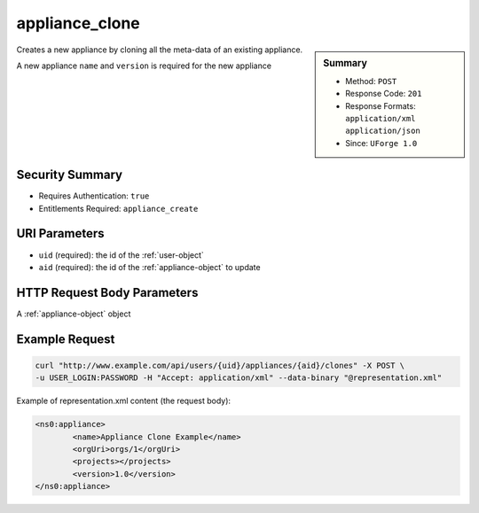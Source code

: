 .. Copyright (c) 2007-2016 UShareSoft, All rights reserved

.. _appliance-clone:

appliance_clone
---------------

.. function:: POST /users/{uid}/appliances/{aid}/clones

.. sidebar:: Summary

	* Method: ``POST``
	* Response Code: ``201``
	* Response Formats: ``application/xml`` ``application/json``
	* Since: ``UForge 1.0``

Creates a new appliance by cloning all the meta-data of an existing appliance. 

A new appliance ``name`` and ``version`` is required for the new appliance

Security Summary
~~~~~~~~~~~~~~~~

* Requires Authentication: ``true``
* Entitlements Required: ``appliance_create``

URI Parameters
~~~~~~~~~~~~~~

* ``uid`` (required): the id of the :ref:`user-object`
* ``aid`` (required): the id of the :ref:`appliance-object` to update

HTTP Request Body Parameters
~~~~~~~~~~~~~~~~~~~~~~~~~~~~

A :ref:`appliance-object` object

Example Request
~~~~~~~~~~~~~~~

.. code-block:: bash

	curl "http://www.example.com/api/users/{uid}/appliances/{aid}/clones" -X POST \
	-u USER_LOGIN:PASSWORD -H "Accept: application/xml" --data-binary "@representation.xml"

Example of representation.xml content (the request body):

.. code-block:: xml

	<ns0:appliance>
		<name>Appliance Clone Example</name>
		<orgUri>orgs/1</orgUri>
		<projects></projects>
		<version>1.0</version>
	</ns0:appliance>


.. seealso::

	 * :ref:`user-object`
	 * :ref:`appliance-object`
	 * :ref:`appliance-create`
	 * :ref:`appliance-delete`
	 * :ref:`appliance-get`
	 * :ref:`appliance-getAll`
	 * :ref:`appliance-update`
	 * :ref:`applianceLogo-delete`
	 * :ref:`applianceLogo-download`
	 * :ref:`applianceLogo-downloadFile`
	 * :ref:`applianceLogo-upload`
	 * :ref:`applianceMySoftware-getAll`
	 * :ref:`applianceProject-getAll`
